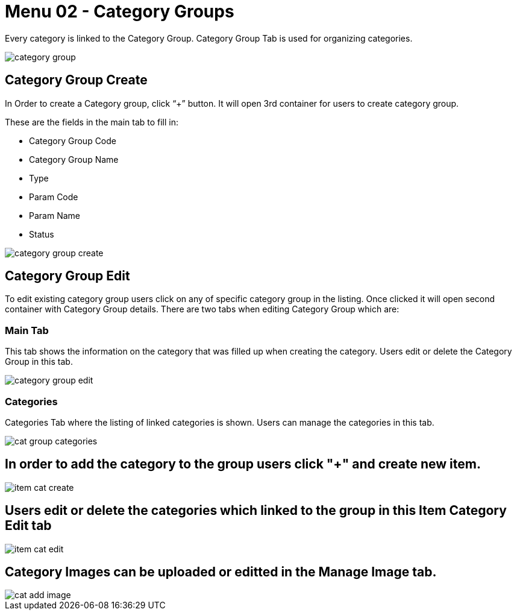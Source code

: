 [#h3_doc_item_maintenance_category_groups]
= Menu 02 - Category Groups

Every category is linked to the Category Group. Category Group Tab is used for organizing categories.

image::category_group.png[]

== Category Group Create

In Order to create a Category group, click “+” button. It will open 3rd container for users to create category group. 

These are the fields in the main tab to fill in:

* Category Group Code
* Category Group Name
* Type
* Param Code
* Param Name
* Status

image::category_group_create.png[]

== Category Group Edit

To edit existing category group users  click on any of specific category group in the listing. Once clicked it will open second container with Category Group details. There are two tabs when editing Category Group which are:

=== Main Tab

This tab shows the information on the category that was filled up when creating the category. Users edit or delete the Category Group in this tab.

image::category_group_edit.png[]

=== Categories 

Categories Tab where the listing of linked categories is shown. Users can manage the categories in this tab. 

image::cat_group_categories.png[]

== In order to add the category to the group users click "+" and create new item.

image::item_cat_create.png[]

== Users edit or delete the categories which linked to the group in this Item Category Edit tab

image::item_cat_edit.png[]

== Category Images can be uploaded or editted in the Manage Image tab. 

image::cat_add_image.png[]




